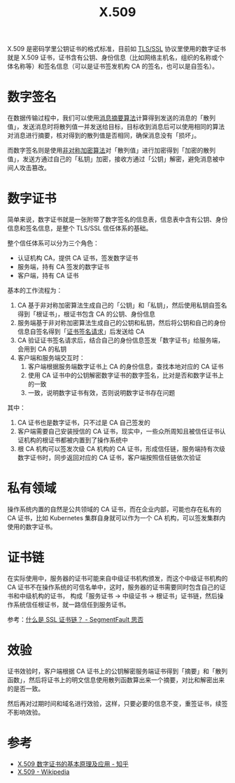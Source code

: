 :PROPERTIES:
:ID:       6AEEDF1F-BC2D-4D29-99E5-B68050E78994
:ROAM_ALIASES: CA
:END:
#+TITLE: X.509

X.509 是密码学里公钥证书的格式标准，目前如 [[id:DD97CB63-3ED2-4834-A706-D42C9C036FC6][TLS/SSL]] 协议里使用的数字证书就是 X.509 证书，证书含有公钥、身份信息（比如网络主机名，组织的名称或个体名称等）和签名信息（可以是证书签发机构 CA 的签名，也可以是自签名）。

* 数字签名
  在数据传输过程中，我们可以使用[[id:6D2A03A4-EB55-4196-9C38-BE1138045184][消息摘要算法]]计算得到发送的消息的「散列值」，发送消息时将散列值一并发送给目标，目标收到消息后可以使用相同的算法对消息进行摘要，核对得到的散列值是否相同，确保消息没有「损坏」。

  而数字签名则是使用[[id:679FA112-7194-49D4-A766-4E62E06AE072][非对称加密算法]]对「散列值」进行加密得到「加密的散列值」，发送方通过自己的「私钥」加密，接收方通过「公钥」解密，避免消息被中间人攻击篡改。

* 数字证书
  简单来说，数字证书就是一张附带了数字签名的信息表，信息表中含有公钥、身份信息和签名信息，是整个 TLS/SSL 信任体系的基础。

  整个信任体系可以分为三个角色：
  + 认证机构 CA，提供 CA 证书，签发数字证书
  + 服务端，持有 CA 签发的数字证书
  + 客户端，持有 CA 证书

  基本的工作流程为：
  1. CA 基于非对称加密算法生成自己的「公钥」和「私钥」，然后使用私钥自签名得到「根证书」，根证书包含 CA 的公钥、身份信息
  2. 服务端基于非对称加密算法生成自己的公钥和私钥，然后将公钥和自己的身份信息自签名得到「[[id:47E98027-6495-45EF-8EC3-A19B4F54EE2A][证书签名请求]]」后发送给 CA
  3. CA 验证证书签名请求后，结合自己的身份信息签发「数字证书」给服务端，会用到 CA 的私钥
  4. 客户端和服务端交互时：
     1) 客户端根据服务端数字证书上 CA 的身份信息，查找本地对应的 CA 证书
     2) 使用 CA 证书中的公钥解密数字证书的数字签名，比对是否和数字证书上的一致
     3) 一致，说明数字证书有效，否则说明数字证书存在问题

  其中：
  1. CA 证书也是数字证书，只不过是 CA 自己签发的
  2. 客户端需要自己安装授信的 CA 证书，现实中，一些众所周知且被信任证书认证机构的根证书都被内置到了操作系统中
  3. 根 CA 机构可以签发次级 CA 机构的 CA 证书，形成信任链，服务端持有次级数字证书时，同步返回对应的 CA 证书，客户端按照信任链依次验证

* 私有领域
  操作系统内置的自然是公共领域的 CA 证书，而在企业内部，可能也存在私有的 CA 证书，比如 Kubernetes 集群自身就可以作为一个 CA 机构，可以签发集群内使用的数字证书。

* 证书链
  在实际使用中，服务器的证书可能来自中级证书机构颁发，而这个中级证书机构的 CA 证书不在操作系统的可信名单中，这时，服务器的证书需要同时包含自己的证书和中级机构的证书，
  构成「服务证书 -> 中级证书 -> 根证书」证书链，然后操作系统信任根证书，就一路信任到服务证书。
  
  参考：[[https://segmentfault.com/a/1190000040751040][什么是 SSL 证书链？ - SegmentFault 思否]]

* 效验
  证书效验时，客户端根据 CA 证书上的公钥解密服务端证书得到「摘要」和「散列函数」，然后将证书上的明文信息使用散列函数算出来一个摘要，对比和解密出来的是否一致。

  然后再对过期时间和域名进行效验，这样，只要必要的信息不变，重签证书，续签不影响效验。

* 参考
  + [[https://zhuanlan.zhihu.com/p/36832100][X.509 数字证书的基本原理及应用 - 知乎]]
  + [[https://en.wikipedia.org/wiki/X.509][X.509 - Wikipedia]]
